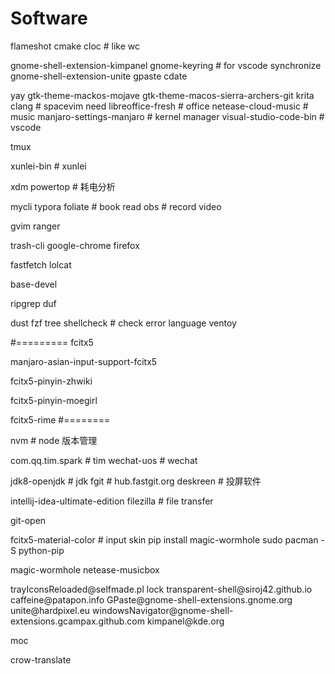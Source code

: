 * Software
flameshot
cmake
cloc # like wc
# (note: if turn on input method panel , all fcitx skin will don't work)
gnome-shell-extension-kimpanel
gnome-keyring              # for vscode synchronize
gnome-shell-extension-unite
gpaste
cdate
# like ps painting
yay gtk-theme-mackos-mojave
gtk-theme-macos-sierra-archers-git
krita
clang                      # spacevim need
libreoffice-fresh          # office
netease-cloud-music        # music
manjaro-settings-manjaro   # kernel manager
visual-studio-code-bin     # vscode
# python-pip
tmux
# konsole(取消重拍)
xunlei-bin                 # xunlei
# (xtreme download manager)
xdm
powertop # 耗电分析
# mysql tool
mycli
typora
foliate                    # book read
obs                        # record video
# system clipboard link
gvim
ranger
# secure rm
trash-cli
google-chrome
firefox
# neofetch deprecate
fastfetch
lolcat
# ls -al | xclip
# 防火墙
# gufw
# xclip
# pacman
base-devel
# grep enhanced, like grep
ripgrep
duf
# like du -sh
dust
fzf
tree
shellcheck                 # check error language
ventoy
#
#========= fcitx5
# pacman (auto install fcitx-im)
manjaro-asian-input-support-fcitx5
# 词库 pacman
fcitx5-pinyin-zhwiki
# archlinuxcn
fcitx5-pinyin-moegirl
# fcitx input method
# C-` 调整为简化字
fcitx5-rime
#========
#
nvm                        # node 版本管理
# virtual-desktop            # plasma widget
com.qq.tim.spark           # tim
wechat-uos                 # wechat
# wudao-dict-git             # wudao directory
jdk8-openjdk               # jdk
fgit                       # hub.fastgit.org
deskreen                   # 投屏软件
# idea
intellij-idea-ultimate-edition
filezilla # file transfer
# auto add .pam_env  like
# npm fast open repo
git-open
# (F3 extra pane)
# yay
# if use kimpanel, not use this skin
fcitx5-material-color      # input skin
pip install magic-wormhole
sudo pacman -S python-pip
# pip
magic-wormhole netease-musicbox

# gnome-extensions list
trayIconsReloaded@selfmade.pl
lock
transparent-shell@siroj42.github.io
caffeine@patapon.info
GPaste@gnome-shell-extensions.gnome.org
unite@hardpixel.eu
windowsNavigator@gnome-shell-extensions.gcampax.github.com
kimpanel@kde.org

# start: mocp
moc
# translate
crow-translate

